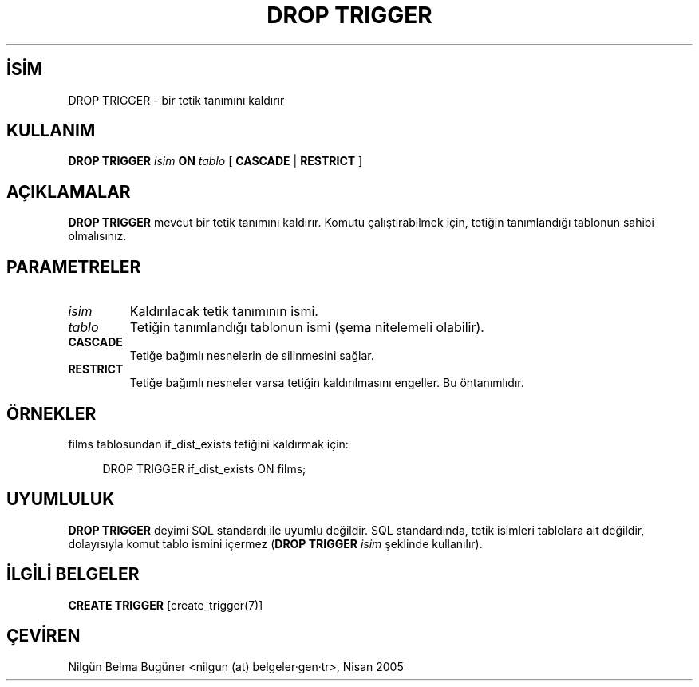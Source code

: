 .\" http://belgeler.org \N'45' 2006\N'45'11\N'45'26T10:18:36+02:00  
.TH "DROP TRIGGER" 7 "" "PostgreSQL" "SQL \N'45' Dil Deyimleri"
.nh   
.SH İSİM
DROP TRIGGER \N'45' bir tetik tanımını kaldırır   
.SH KULLANIM 
.nf
\fBDROP TRIGGER\fR \fIisim\fR \fBON\fR \fItablo\fR [ \fBCASCADE\fR | \fBRESTRICT\fR ]
.fi
    
.SH AÇIKLAMALAR
\fBDROP TRIGGER\fR mevcut bir tetik tanımını kaldırır. Komutu çalıştırabilmek için, tetiğin tanımlandığı tablonun sahibi olmalısınız.   

.SH PARAMETRELER   
.br
.ns
.TP 
\fIisim\fR
Kaldırılacak tetik tanımının ismi.     

.TP 
\fItablo\fR
Tetiğin tanımlandığı tablonun ismi (şema nitelemeli olabilir).     

.TP 
\fBCASCADE\fR
Tetiğe bağımlı nesnelerin de silinmesini sağlar.     

.TP 
\fBRESTRICT\fR
Tetiğe bağımlı nesneler varsa tetiğin kaldırılmasını engeller. Bu öntanımlıdır.      

.PP  
.SH ÖRNEKLER   
films tablosundan if_dist_exists tetiğini kaldırmak için:   


.RS 4
.nf
DROP TRIGGER if_dist_exists ON films;
.fi
.RE   

.SH UYUMLULUK   
\fBDROP TRIGGER\fR deyimi SQL standardı ile uyumlu değildir. SQL standardında, tetik isimleri tablolara ait değildir, dolayısıyla komut tablo ismini içermez (\fBDROP TRIGGER \fR\fIisim\fR şeklinde kullanılır).   

.SH İLGİLİ BELGELER
\fBCREATE TRIGGER\fR [create_trigger(7)]   

.SH ÇEVİREN
Nilgün Belma Bugüner <nilgun (at) belgeler·gen·tr>, Nisan 2005 
 
    
